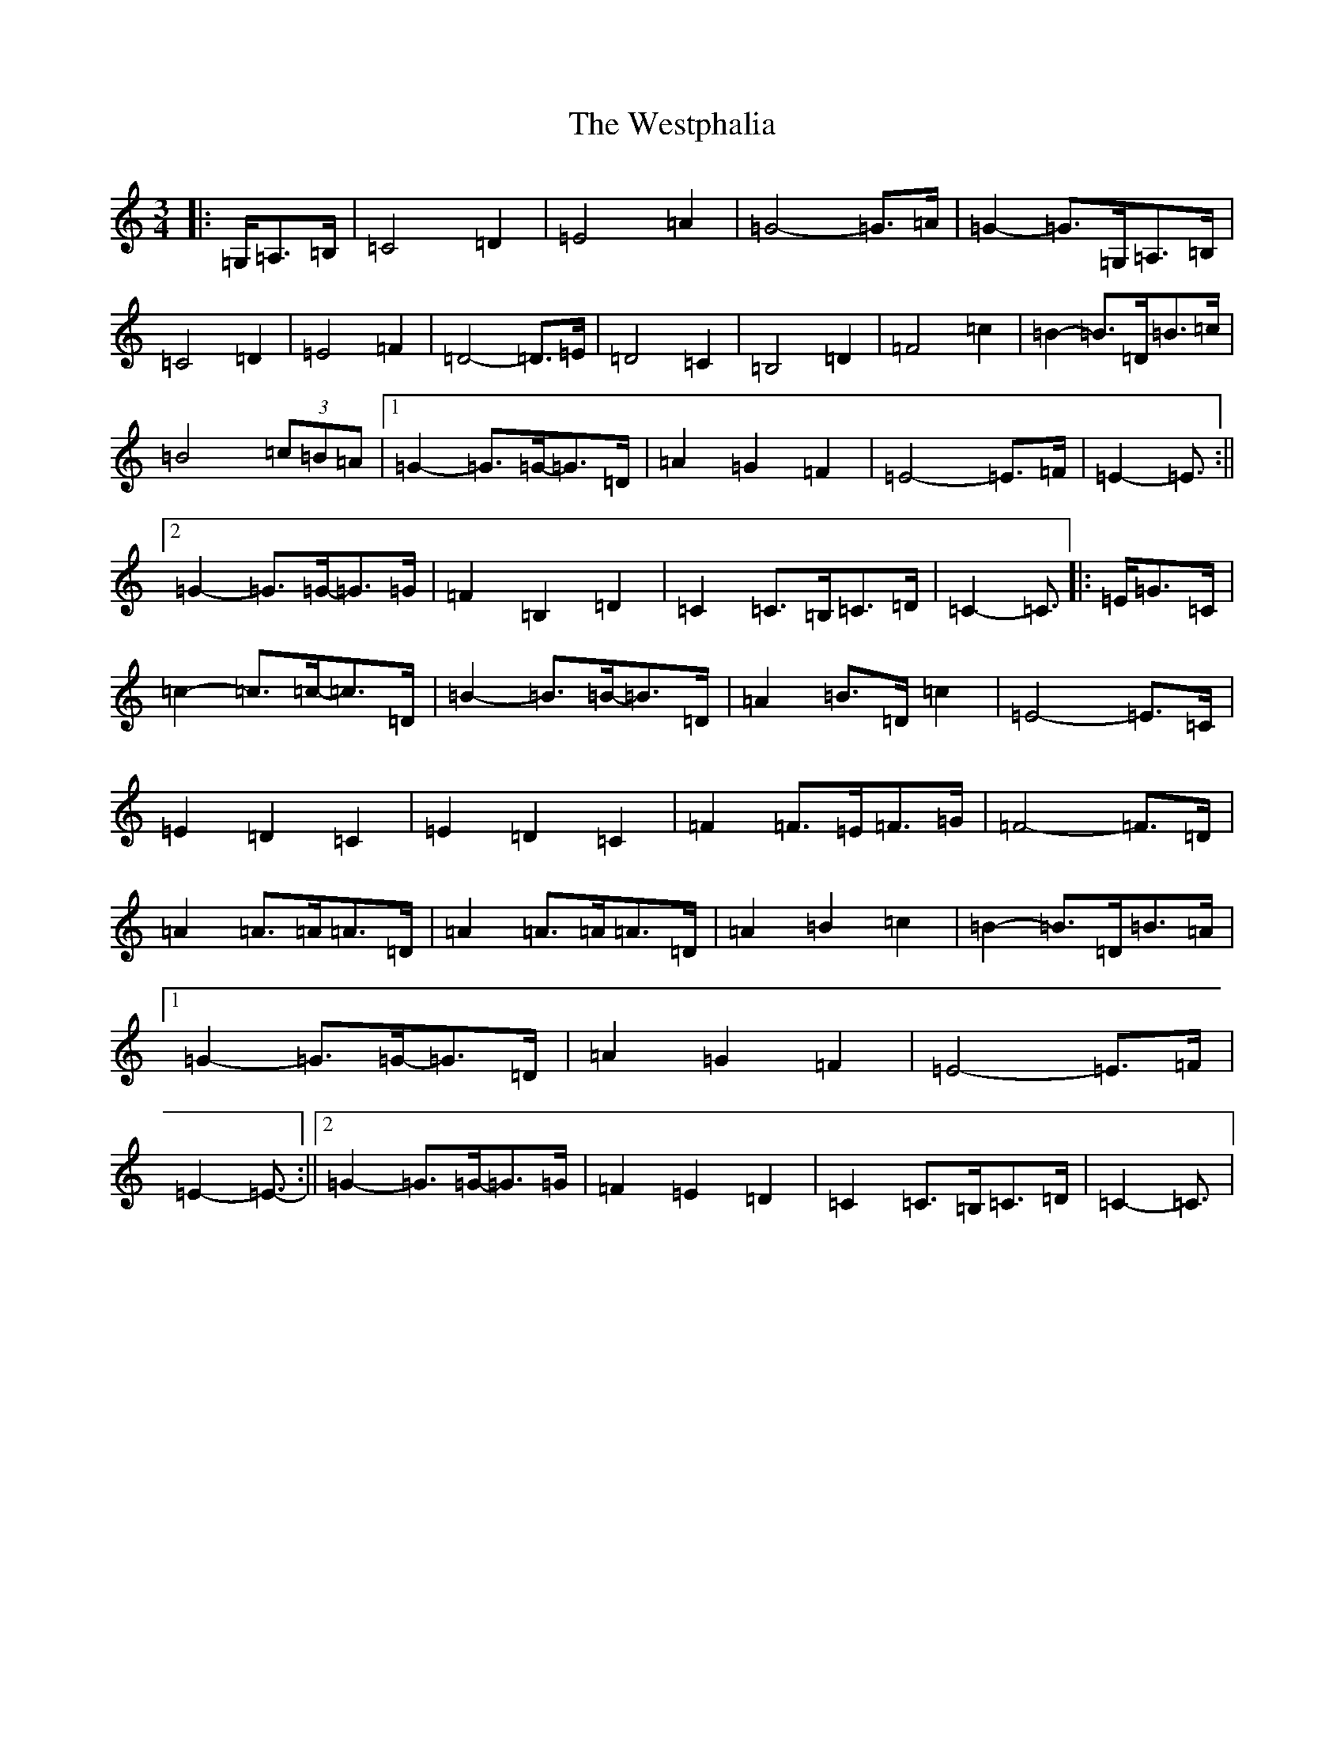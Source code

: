 X: 22305
T: Westphalia, The
S: https://thesession.org/tunes/6876#setting18451
Z: G Major
R: waltz
M:3/4
L:1/8
K: C Major
|:=G,/2=A,>=B,|=C4=D2|=E4=A2|=G4-=G>=A|=G2-=G>=G,=A,>=B,|=C4=D2|=E4=F2|=D4-=D>=E|=D4=C2|=B,4=D2|=F4=c2|=B2-=B>=D=B>=c|=B4(3=c=B=A|1=G2-=G>=G-=G>=D|=A2=G2=F2|=E4-=E>=F|=E2-=E3/2:||2=G2-=G>=G-=G>=G|=F2=B,2=D2|=C2=C>=B,=C>=D|=C2-=C3/2|:=E/2=G>=C|=c2-=c>=c-=c>=D|=B2-=B>=B-=B>=D|=A2=B>=D=c2|=E4-=E>=C|=E2=D2=C2|=E2=D2=C2|=F2=F>=E=F>=G|=F4-=F>=D|=A2=A>=A=A>=D|=A2=A>=A=A>=D|=A2=B2=c2|=B2-=B>=D=B>=A|1=G2-=G>=G-=G>=D|=A2=G2=F2|=E4-=E>=F|=E2-=E3/2-:||2=G2-=G>=G-=G>=G|=F2=E2=D2|=C2=C>=B,=C>=D|=C2-=C3/2|